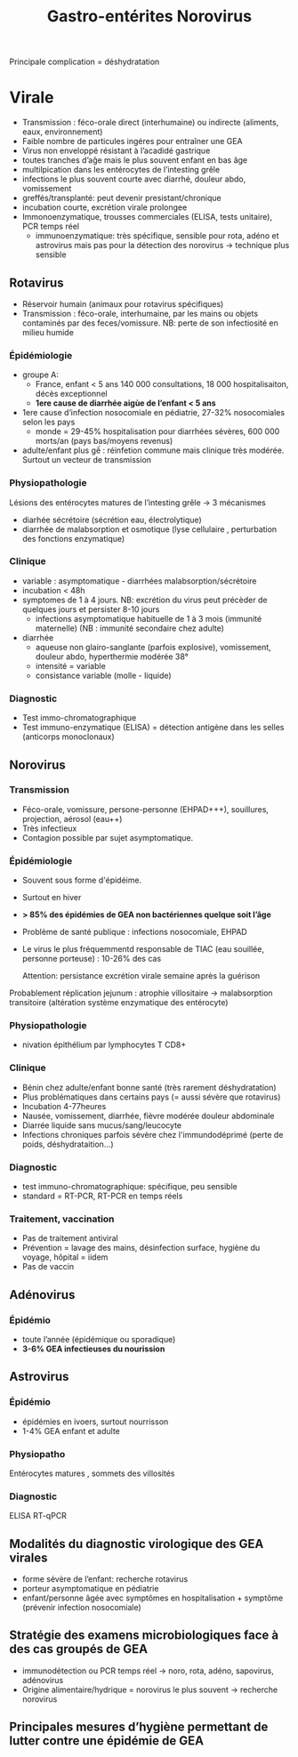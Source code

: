 #+title: Gastro-entérites
#+filetags: microbio

# -	Pour Norovirus et Rotavirus :
# o	Epidémiologie/ transmission, durée d’incubation, physiopathologie, symptômes
# -	Pour Adénovirus, Astrovirus
# o	Epidémiologie/ transmission, symptômes
# -	Modalités du diagnostic virologique des GEA virales
# -	Stratégie des examens microbiologiques face à des cas groupés de GEA
# -	Principales mesures d’hygiène permettant de lutter contre une épidémie de GEA

Principale complication = déshydratation
* Virale
- Transmission : féco-orale direct (interhumaine)  ou indirecte (aliments, eaux, environnement)
- Faible nombre de particules ingéres pour entraîner une GEA
- Virus non enveloppé résistant à l’acadidé gastrique
- toutes tranches d’aĝe mais le plus souvent enfant en bas âge
- multilpication dans les entérocytes de l’intesting grêle
- infections le plus souvent courte avec diarrhé, douleur abdo, vomissement
- greffés/transplanté: peut devenir presistant/chronique
- incubation courte, excrétion virale prolongee
- Immonoenzymatique, trousses commerciales (ELISA, tests unitaire), PCR temps réel
  - immunoenzymatique: très spécifique, sensible pour rota, adéno et astrovirus mais pas pour la détection des norovirus -> technique plus sensible
** Rotavirus
- Réservoir humain (animaux pour rotavirus spécifiques)
- Transmission : féco-orale, interhumaine, par les mains ou objets contaminés par des feces/vomissure.
  NB: perte de son infectiosité en milieu humide
*** Épidémiologie
- groupe A:
  - France, enfant < 5 ans  140 000 consultations, 18 000 hospitalisaiton, décès exceptionnel
  - *1ere cause de diarrhée aigùe de l’enfant < 5 ans*
- 1ere cause d’infection nosocomiale en pédiatrie, 27-32% nosocomiales selon les pays
  - monde = 29-45% hospitalisation pour diarrhées sévères, 600 000 morts/an (pays bas/moyens revenus)
- adulte/enfant plus gế : réinfetion commune mais clinique très modérée. Surtout un vecteur de transmission

*** Physiopathologie
 Lésions des entérocytes matures de l’intesting grêle -> 3 mécanismes
- diarhée sécrétoire (sécrétion eau, électrolytique)
- diarrhée de malabsorption et osmotique (lyse cellulaire , perturbation des fonctions enzymatique)
*** Clinique
- variable : asymptomatique - diarrhées malabsorption/sécrétoire
- incubation < 48h
- symptomes de 1 à 4 jours. NB: excrétion du virus peut précèder de quelques jours et persister 8-10 jours
  - infections asymptomatique habituelle de 1 à 3 mois (immunité maternelle) (NB : immunité secondaire chez adulte)
- diarrhée
  - aqueuse non glairo-sanglante (parfois explosive), vomissement, douleur abdo, hyperthermie modérée 38°
  - intensité = variable
  - consistance variable (molle - liquide)

*** Diagnostic
- Test immo-chromatographique
- Test immuno-enzymatique (ELISA) = détection antigène dans les selles (anticorps monoclonaux)
:PROPERTIES:
:ID:       c6e06bd3-6ecb-4c03-a2eb-05f4c8c77ce0
:END:
#+title: Norovirus
#+filetags: personal medecine viro
** Norovirus
*** Transmission
- Féco-orale, vomissure, persone-personne (EHPAD+++), souillures, projection, aérosol (eau++)
- Très infectieux
- Contagion possible par sujet asymptomatique.
*** Épidémiologie
- Souvent sous forme d'épidéime.
- Surtout en hiver
- *> 85% des épidémies de GEA non bactériennes quelque soit l’âge*
- Problème de santé publique : infections nosocomiale, EHPAD
- Le virus le plus fréquemmentd responsable de TIAC (eau souillée, personne porteuse) : 10-26% des cas

  Attention: persistance excrétion virale semaine après la guérison
Probablement réplication jejunum : atrophie villositaire -> malabsorption transitoire (altération système enzymatique des entérocyte)
*** Physiopathologie
- nivation épithélium par lymphocytes T CD8+
*** Clinique
- Bénin chez adulte/enfant bonne santé (très rarement déshydratation)
- Plus problématiques dans certains pays (= aussi sévère que rotavirus)
- Incubation 4-77heures
- Nausée, vomissement, diarrhée, fièvre modérée douleur abdominale
- Diarrée liquide sans mucus/sang/leucocyte
- Infections chroniques parfois sévère chez l'immundodéprimé (perte de poids, déshydrataition...)
*** Diagnostic
- test immuno-chromatographique: spécifique, peu sensible
- standard = RT-PCR, RT-PCR en temps réels
*** Traitement, vaccination
- Pas de traitement antiviral
- Prévention = lavage des mains, désinfection surface, hygiène du voyage, hôpital = iidem
- Pas de vaccin

** Adénovirus
*** Épidémio
- toute l’année (épidémique ou sporadique)
- *3-6% GEA infectieuses du nourission*
** Astrovirus
*** Épidémio
- épidémies en ivoers, surtout nourrisson
- 1-4% GEA enfant et adulte
*** Physiopatho
Entérocytes matures , sommets des villosités
*** Diagnostic
ELISA
RT-qPCR

** Modalités du diagnostic virologique des GEA virales
- forme sévère de l’enfant: recherche rotavirus
- porteur asymptomatique en pédiatrie
- enfant/personne âgée avec symptômes en hospitalisation + symptôme (prévenir infection nosocomiale)
** Stratégie des examens microbiologiques face à des cas groupés de GEA
- immunodétection ou PCR temps réel -> noro, rota, adéno, sapovirus, adénovirus
- Origine alimentaire/hydrique = norovirus le plus souvent -> recherche norovirus
** Principales mesures d’hygiène permettant de lutter contre une épidémie de GEA
